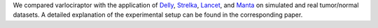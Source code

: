 We compared varlociraptor with the application of `Delly <https://github.com/dellytools/delly>`_, `Strelka <https://github.com/Illumina/strelka>`_, `Lancet <https://github.com/nygenome/lancet>`_, and `Manta <https://github.com/Illumina/manta>`_ on simulated and real tumor/normal datasets. A detailed explanation of the experimental setup can be found in the corresponding paper.
